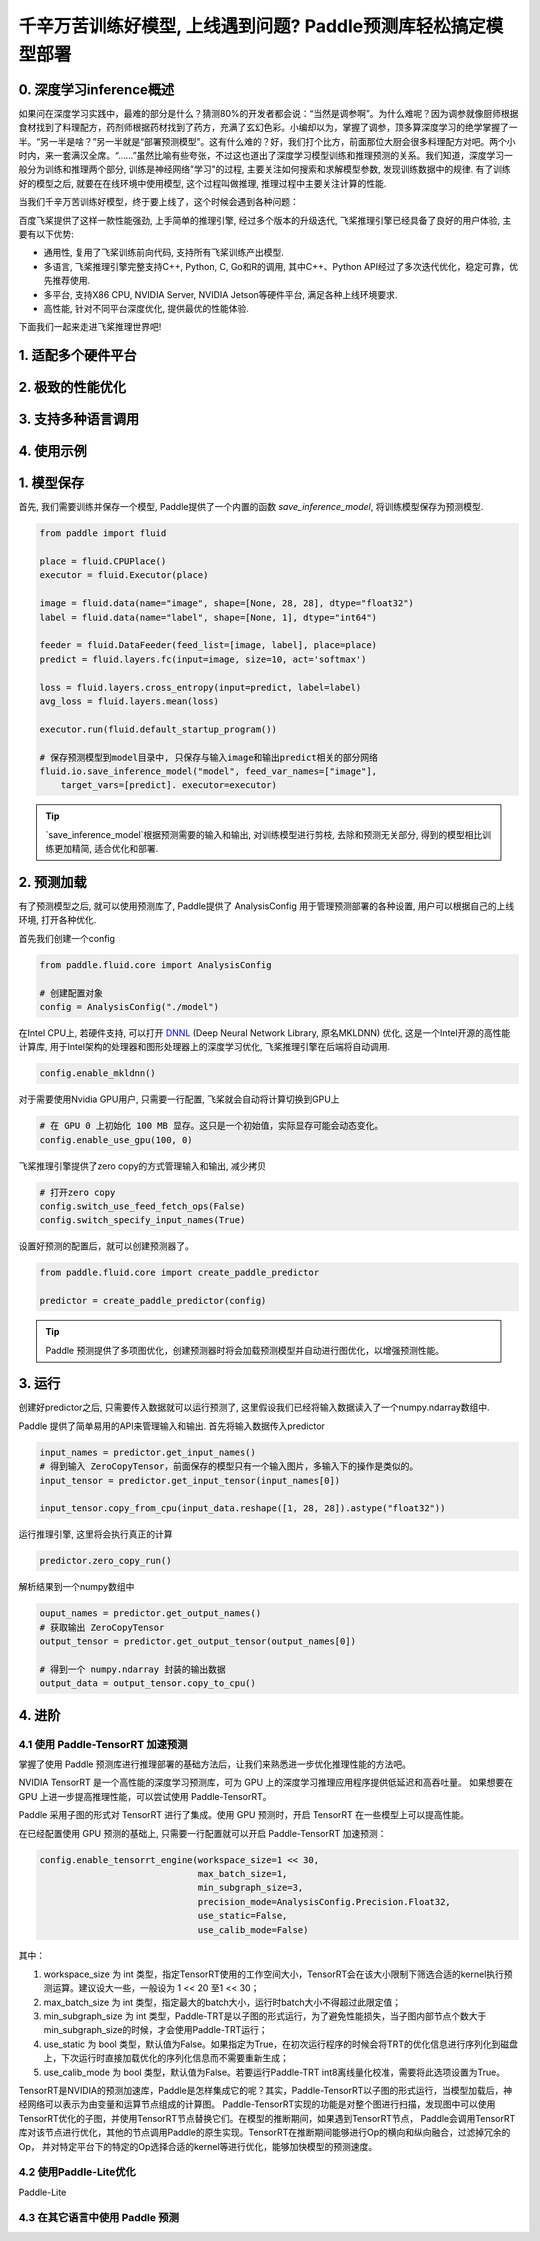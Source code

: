 千辛万苦训练好模型, 上线遇到问题? Paddle预测库轻松搞定模型部署
===============

0. 深度学习inference概述
------------

如果问在深度学习实践中，最难的部分是什么？猜测80%的开发者都会说：“当然是调参啊”。为什么难呢？因为调参就像厨师根据食材找到了料理配方，药剂师根据药材找到了药方，充满了玄幻色彩。小编却以为，掌握了调参，顶多算深度学习的绝学掌握了一半。“另一半是啥？”另一半就是“部署预测模型”。这有什么难的？好，我们打个比方，前面那位大厨会很多料理配方对吧。两个小时内，来一套满汉全席。“……”虽然比喻有些夸张，不过这也道出了深度学习模型训练和推理预测的关系。我们知道，深度学习一般分为训练和推理两个部分, 训练是神经网络"学习"的过程, 主要关注如何搜索和求解模型参数, 发现训练数据中的规律. 有了训练好的模型之后, 就要在在线环境中使用模型, 这个过程叫做推理, 推理过程中主要关注计算的性能. 

当我们千辛万苦训练好模型，终于要上线了，这个时候会遇到各种问题：

百度飞桨提供了这样一款性能强劲, 上手简单的推理引擎, 经过多个版本的升级迭代, 飞桨推理引擎已经具备了良好的用户体验, 主要有以下优势:

* 通用性, 复用了飞桨训练前向代码, 支持所有飞桨训练产出模型.

* 多语言, 飞桨推理引擎完整支持C++, Python, C, Go和R的调用, 其中C++、Python API经过了多次迭代优化，稳定可靠，优先推荐使用.

* 多平台, 支持X86 CPU, NVIDIA Server, NVIDIA Jetson等硬件平台, 满足各种上线环境要求.

* 高性能, 针对不同平台深度优化, 提供最优的性能体验.


下面我们一起来走进飞桨推理世界吧!


1. 适配多个硬件平台
----------


2. 极致的性能优化
----------


3. 支持多种语言调用
----------


4. 使用示例
----------


1. 模型保存
------------

首先, 我们需要训练并保存一个模型, Paddle提供了一个内置的函数 `save_inference_model`, 将训练模型保存为预测模型.

.. code:: python
    
    from paddle import fluid

    place = fluid.CPUPlace()
    executor = fluid.Executor(place)

    image = fluid.data(name="image", shape=[None, 28, 28], dtype="float32")
    label = fluid.data(name="label", shape=[None, 1], dtype="int64")

    feeder = fluid.DataFeeder(feed_list=[image, label], place=place)
    predict = fluid.layers.fc(input=image, size=10, act='softmax')

    loss = fluid.layers.cross_entropy(input=predict, label=label)
    avg_loss = fluid.layers.mean(loss)

    executor.run(fluid.default_startup_program())

    # 保存预测模型到model目录中, 只保存与输入image和输出predict相关的部分网络
    fluid.io.save_inference_model("model", feed_var_names=["image"],
        target_vars=[predict]. executor=executor)


.. tip::

    `save_inference_model`根据预测需要的输入和输出, 对训练模型进行剪枝, 去除和预测无关部分, 得到的模型相比训练更加精简, 适合优化和部署.


2. 预测加载
-----------

有了预测模型之后, 就可以使用预测库了, Paddle提供了 AnalysisConfig 用于管理预测部署的各种设置, 用户可以根据自己的上线环境, 打开各种优化.

首先我们创建一个config

.. code:: python

    from paddle.fluid.core import AnalysisConfig

    # 创建配置对象
    config = AnalysisConfig("./model")



在Intel CPU上, 若硬件支持, 可以打开 `DNNL`_ (Deep Neural Network Library, 原名MKLDNN) 优化, 这是一个Intel开源的高性能计算库, 用于Intel架构的处理器和图形处理器上的深度学习优化, 飞桨推理引擎在后端将自动调用.

.. _DNNL: https://github.com/intel/mkl-dnn.git


.. code:: python

    config.enable_mkldnn()



对于需要使用Nvidia GPU用户, 只需要一行配置, 飞桨就会自动将计算切换到GPU上

.. code:: python

    # 在 GPU 0 上初始化 100 MB 显存。这只是一个初始值，实际显存可能会动态变化。
    config.enable_use_gpu(100, 0)


飞桨推理引擎提供了zero copy的方式管理输入和输出, 减少拷贝

.. code:: python

    # 打开zero copy
    config.switch_use_feed_fetch_ops(False)
    config.switch_specify_input_names(True)


设置好预测的配置后，就可以创建预测器了。


.. code:: python

    from paddle.fluid.core import create_paddle_predictor

    predictor = create_paddle_predictor(config)


.. tip::

    Paddle 预测提供了多项图优化，创建预测器时将会加载预测模型并自动进行图优化，以增强预测性能。


3. 运行
------------

创建好predictor之后, 只需要传入数据就可以运行预测了, 这里假设我们已经将输入数据读入了一个numpy.ndarray数组中.


Paddle 提供了简单易用的API来管理输入和输出. 首先将输入数据传入predictor


.. code:: python

    input_names = predictor.get_input_names()
    # 得到输入 ZeroCopyTensor，前面保存的模型只有一个输入图片，多输入下的操作是类似的。
    input_tensor = predictor.get_input_tensor(input_names[0])

    input_tensor.copy_from_cpu(input_data.reshape([1, 28, 28]).astype("float32"))


运行推理引擎, 这里将会执行真正的计算


.. code:: python

    predictor.zero_copy_run()


解析结果到一个numpy数组中


.. code:: python

    ouput_names = predictor.get_output_names()
    # 获取输出 ZeroCopyTensor
    output_tensor = predictor.get_output_tensor(output_names[0])

    # 得到一个 numpy.ndarray 封装的输出数据
    output_data = output_tensor.copy_to_cpu()



4. 进阶
-------------

4.1 使用 Paddle-TensorRT 加速预测
~~~~~~~~~~~~

掌握了使用 Paddle 预测库进行推理部署的基础方法后，让我们来熟悉进一步优化推理性能的方法吧。

NVIDIA TensorRT 是一个高性能的深度学习预测库，可为 GPU 上的深度学习推理应用程序提供低延迟和高吞吐量。
如果想要在 GPU 上进一步提高推理性能，可以尝试使用 Paddle-TensorRT。

Paddle 采用子图的形式对 TensorRT 进行了集成。使用 GPU 预测时，开启 TensorRT 在一些模型上可以提高性能。

在已经配置使用 GPU 预测的基础上, 只需要一行配置就可以开启 Paddle-TensorRT 加速预测：

.. code:: python

    config.enable_tensorrt_engine(workspace_size=1 << 30,
                                  max_batch_size=1,
                                  min_subgraph_size=3,  
                                  precision_mode=AnalysisConfig.Precision.Float32,
                                  use_static=False,
                                  use_calib_mode=False)

其中：

1. workspace_size 为 int 类型，指定TensorRT使用的工作空间大小，TensorRT会在该大小限制下筛选合适的kernel执行预测运算。建议设大一些，一般设为 1 << 20 至1 << 30；

2. max_batch_size 为 int 类型，指定最大的batch大小，运行时batch大小不得超过此限定值；

3. min_subgraph_size 为 int 类型，Paddle-TRT是以子图的形式运行，为了避免性能损失，当子图内部节点个数大于min_subgraph_size的时候，才会使用Paddle-TRT运行；

4. use_static 为 bool 类型，默认值为False。如果指定为True，在初次运行程序的时候会将TRT的优化信息进行序列化到磁盘上，下次运行时直接加载优化的序列化信息而不需要重新生成；

5. use_calib_mode 为 bool 类型，默认值为False。若要运行Paddle-TRT int8离线量化校准，需要将此选项设置为True。


TensorRT是NVIDIA的预测加速库，Paddle是怎样集成它的呢？其实，Paddle-TensorRT以子图的形式运行，当模型加载后，神经网络可以表示为由变量和运算节点组成的计算图。
Paddle-TensorRT实现的功能是对整个图进行扫描，发现图中可以使用TensorRT优化的子图，并使用TensorRT节点替换它们。在模型的推断期间，如果遇到TensorRT节点，
Paddle会调用TensorRT库对该节点进行优化，其他的节点调用Paddle的原生实现。TensorRT在推断期间能够进行Op的横向和纵向融合，过滤掉冗余的Op，
并对特定平台下的特定的Op选择合适的kernel等进行优化，能够加快模型的预测速度。

4.2 使用Paddle-Lite优化
~~~~~~~~
Paddle-Lite


4.3 在其它语言中使用 Paddle 预测
~~~~~~~

        
